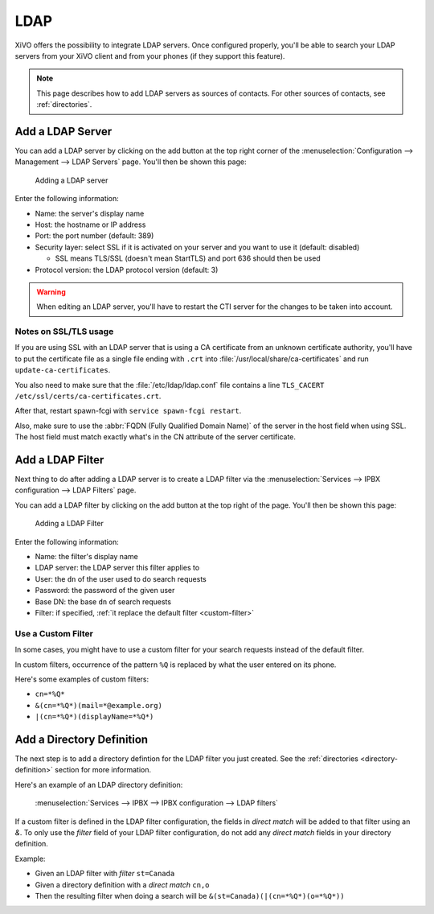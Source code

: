 .. _ldap:

****
LDAP
****

XiVO offers the possibility to integrate LDAP servers. Once configured properly, you'll be able to
search your LDAP servers from your XiVO client and from your phones (if they support this feature).

.. note:: This page describes how to add LDAP servers as sources of contacts. For other sources of
          contacts, see :ref:`directories`.


Add a LDAP Server
=================

You can add a LDAP server by clicking on the add button at the top right corner of the
:menuselection:`Configuration --> Management --> LDAP Servers` page. You'll then
be shown this page:

.. figure:: images/ldap_addserver.png

   Adding a LDAP server

Enter the following information:

* Name: the server's display name
* Host: the hostname or IP address
* Port: the port number (default: 389)
* Security layer: select SSL if it is activated on your server and you want to use it (default: disabled)

  * SSL means TLS/SSL (doesn't mean StartTLS) and port 636 should then be used

* Protocol version: the LDAP protocol version (default: 3)

.. warning::

   When editing an LDAP server, you'll have to restart the CTI server
   for the changes to be taken into account.

.. _ldaps:

Notes on SSL/TLS usage
----------------------

If you are using SSL with an LDAP server that is using a CA certificate from an
unknown certificate authority, you'll have to put the certificate file as a
single file ending with ``.crt`` into :file:`/usr/local/share/ca-certificates`
and run ``update-ca-certificates``.

You also need to make sure that the :file:`/etc/ldap/ldap.conf` file contains a
line ``TLS_CACERT /etc/ssl/certs/ca-certificates.crt``.

After that, restart spawn-fcgi with ``service spawn-fcgi restart``.

Also, make sure to use the :abbr:`FQDN (Fully Qualified Domain Name)` of the server
in the host field when using SSL. The host field must match exactly what's in the CN
attribute of the server certificate.


.. _add-ldap-filter:

Add a LDAP Filter
=================

Next thing to do after adding a LDAP server is to create a LDAP filter via the
:menuselection:`Services --> IPBX configuration --> LDAP Filters` page.

You can add a LDAP filter by clicking on the add button at the top right of the page.
You'll then be shown this page:

.. figure:: images/ldap_addfilter.png

   Adding a LDAP Filter

Enter the following information:

* Name: the filter's display name
* LDAP server: the LDAP server this filter applies to
* User: the ``dn`` of the user used to do search requests
* Password: the password of the given user
* Base DN: the base ``dn`` of search requests
* Filter: if specified, :ref:`it replace the default filter <custom-filter>`


.. _custom-filter:

Use a Custom Filter
-------------------

In some cases, you might have to use a custom filter for your search requests instead
of the default filter.

In custom filters, occurrence of the pattern ``%Q`` is replaced by what the user entered
on its phone.

Here's some examples of custom filters:

* ``cn=*%Q*``
* ``&(cn=*%Q*)(mail=*@example.org)``
* ``|(cn=*%Q*)(displayName=*%Q*)``


Add a Directory Definition
==========================

The next step is to add a directory defintion for the LDAP filter you just created. See the
:ref:`directories <directory-definition>` section for more information.

Here's an example of an LDAP directory definition:

.. figure:: images/ctiserver_add_ldap_directory_filter.png

   :menuselection:`Services --> IPBX --> IPBX configuration --> LDAP filters`

If a custom filter is defined in the LDAP filter configuration, the fields in `direct match` will be
added to that filter using an `&`. To only use the `filter` field of your LDAP filter configuration,
do not add any `direct match` fields in your directory definition.

Example:

* Given an LDAP filter with `filter` ``st=Canada``
* Given a directory definition with a `direct match` ``cn,o``
* Then the resulting filter when doing a search will be ``&(st=Canada)(|(cn=*%Q*)(o=*%Q*))``
